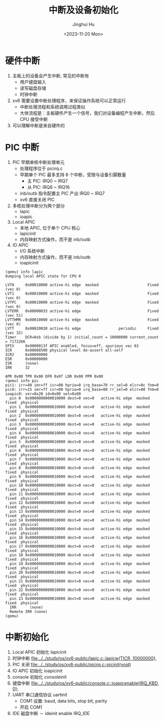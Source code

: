 #+TITLE: 中断及设备初始化
#+AUTHOR: Jinghui Hu
#+EMAIL: hujinghui@buaa.edu.cn
#+DATE: <2023-11-20 Mon>
#+STARTUP: overview num indent
#+OPTIONS: ^:nil
#+PROPERTY: header-args:sh :results output :dir ../../study/os/xv6-public


* 硬件中断
1. 主板上的设备会产生中断, 常见的中断有
   - 用户键盘输入
   - 读写磁盘存储
   - 时钟中断
2. xv6 需要设置中断处理程序，来保证操作系统可以正常运行
   - 中断处理流程和系统调用过程类似
   - 大体流程是：主板硬件产生一个信号，我们对设备编程产生中断，然后 CPU 接受中断
3. 可以理解中断是来自硬件的

* PIC 中断
1. PIC 早期单核中断处理单元
   - 处理程序位于 picirq.c
   - 早期单个 PIC 最多支持 8 个中断，受限与设备引脚数量
     - 主 PIC: IRQ0 ~ IRQ7
     - 从 PIC: IRQ8 ~ IRQ16
   - inb/outb 指令配置主 PIC 产出 IRQ0 ~ IRQ7
   - xv6 直接关闭 PIC
2. 多核处理中断分为两个部分
   - lapic
   - ioapic
3. Local APIC
   - 本地 APIC, 位于单个 CPU 核心
   - lapicinit
   - 内存映射方式操作，而不是 inb/outb
4. IO APIC
   - I/O 系统中断
   - 内存映射方式操作，而不是 inb/outb
   - ioapicinit

#+BEGIN_EXAMPLE
  (qemu) info lapic
  dumping local APIC state for CPU 0

  LVT0     0x00010000 active-hi edge  masked                      Fixed  (vec 0)
  LVT1     0x00010000 active-hi edge  masked                      Fixed  (vec 0)
  LVTPC    0x00010000 active-hi edge  masked                      Fixed  (vec 0)
  LVTERR   0x00000033 active-hi edge                              Fixed  (vec 51)
  LVTTHMR  0x00010000 active-hi edge  masked                      Fixed  (vec 0)
  LVTT     0x00020020 active-hi edge                 periodic     Fixed  (vec 32)
  Timer    DCR=0xb (divide by 1) initial_count = 10000000 current_count = 7172266
  SPIV     0x0000013f APIC enabled, focus=off, spurious vec 63
  ICR      0x00088500 physical level de-assert all-self
  ICR2     0x00000000
  ESR      0x00000000
  ISR      (none)
  IRR      32

  APR 0x00 TPR 0x00 DFR 0x0f LDR 0x00 PPR 0x00
  (qemu) info pic
  pic1: irr=40 imr=ff isr=00 hprio=0 irq_base=70 rr_sel=0 elcr=0c fnm=0
  pic0: irr=15 imr=ff isr=00 hprio=0 irq_base=08 rr_sel=0 elcr=00 fnm=0
  ioapic0: ver=0x20 id=0x00 sel=0x00
    pin 0  0x0000000000010000 dest=0 vec=0   active-hi edge  masked fixed  physical
    pin 1  0x0000000000010000 dest=0 vec=0   active-hi edge  masked fixed  physical
    pin 2  0x0000000000010000 dest=0 vec=0   active-hi edge  masked fixed  physical
    pin 3  0x0000000000010000 dest=0 vec=0   active-hi edge  masked fixed  physical
    pin 4  0x0000000000010000 dest=0 vec=0   active-hi edge  masked fixed  physical
    pin 5  0x0000000000010000 dest=0 vec=0   active-hi edge  masked fixed  physical
    pin 6  0x0000000000010000 dest=0 vec=0   active-hi edge  masked fixed  physical
    pin 7  0x0000000000010000 dest=0 vec=0   active-hi edge  masked fixed  physical
    pin 8  0x0000000000010000 dest=0 vec=0   active-hi edge  masked fixed  physical
    pin 9  0x0000000000010000 dest=0 vec=0   active-hi edge  masked fixed  physical
    pin 10 0x0000000000010000 dest=0 vec=0   active-hi edge  masked fixed  physical
    pin 11 0x0000000000010000 dest=0 vec=0   active-hi edge  masked fixed  physical
    pin 12 0x0000000000010000 dest=0 vec=0   active-hi edge  masked fixed  physical
    pin 13 0x0000000000010000 dest=0 vec=0   active-hi edge  masked fixed  physical
    pin 14 0x0000000000010000 dest=0 vec=0   active-hi edge  masked fixed  physical
    pin 15 0x0000000000010000 dest=0 vec=0   active-hi edge  masked fixed  physical
    pin 16 0x0000000000010000 dest=0 vec=0   active-hi edge  masked fixed  physical
    pin 17 0x0000000000010000 dest=0 vec=0   active-hi edge  masked fixed  physical
    pin 18 0x0000000000010000 dest=0 vec=0   active-hi edge  masked fixed  physical
    pin 19 0x0000000000010000 dest=0 vec=0   active-hi edge  masked fixed  physical
    pin 20 0x0000000000010000 dest=0 vec=0   active-hi edge  masked fixed  physical
    pin 21 0x0000000000010000 dest=0 vec=0   active-hi edge  masked fixed  physical
    pin 22 0x0000000000010000 dest=0 vec=0   active-hi edge  masked fixed  physical
    pin 23 0x0000000000010000 dest=0 vec=0   active-hi edge  masked fixed  physical
    IRR      (none)
    Remote IRR (none)
  (qemu)
#+END_EXAMPLE

* 中断初始化
1. Local APIC 初始化 lapicinit
2. 时钟中断 [[file:../../study/os/xv6-public/lapic.c::lapicw(TICR, 10000000);]]
3. PIC 关闭 [[file:../../study/os/xv6-public/picirq.c::picinit(void)]]
4. IO APIC 初始化 ioapicinit
5. console 初始化 consoleinit
6. 键盘中断 [[file:../../study/os/xv6-public/console.c::ioapicenable(IRQ_KBD, 0);]]
7. UART 串口通信协议 uartinit
   - COM1 设置: baud, data bits, stop bit, parity
   - 开启 COM1
8. IDE 磁盘中断
   － ideinit enable IRQ_IDE
